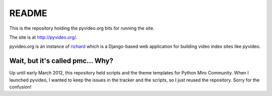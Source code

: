 ========
 README
========

This is the repository holding the pyvideo.org bits for running the site.

The site is at `<http://pyvideo.org/>`_.

pyvideo.org is an instance of `richard <https://github.com/willkg/richard>`_
which is a Django-based web application for building video index sites like
pyvideo.


Wait, but it's called pmc... Why?
=================================

Up until early March 2012, this repository held scripts and the theme
templates for Python Miro Community. When I launched pyvideo, I wanted to
keep the issues in the tracker and the scripts, so I just reused the
repository. Sorry for the confusion!
